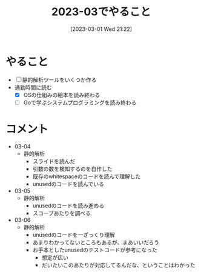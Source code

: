#+title:      2023-03でやること
#+date:       [2023-03-01 Wed 21:22]
#+filetags:   :essay:
#+identifier: 20230301T212210

* やること

- [ ] 静的解析ツールをいくつか作る
- 通勤時間に読む
  - [X] OSの仕組みの絵本を読み終わる
  - [ ] Goで学ぶシステムプログラミングを読み終わる

* コメント

- 03-04
  - 静的解析
    - スライドを読んだ
    - 引数の数を検知するのを自作した
    - 既存のwhitespaceのコードを読んで理解した
    - unusedのコードを読んでいる
- 03-05
  - 静的解析
    - unusedのコードを読み進める
    - スコープあたりを調べる
- 03-06
  - 静的解析
    - unusedのコードを一ざっくり理解
    - あまりわかってないところもあるが、まあいいだろう
    - お手本としたunusedのテストコードが参考になった
      - 想定が広い
      - だいたいこのあたりが対応してるんだな、ということはわかった
